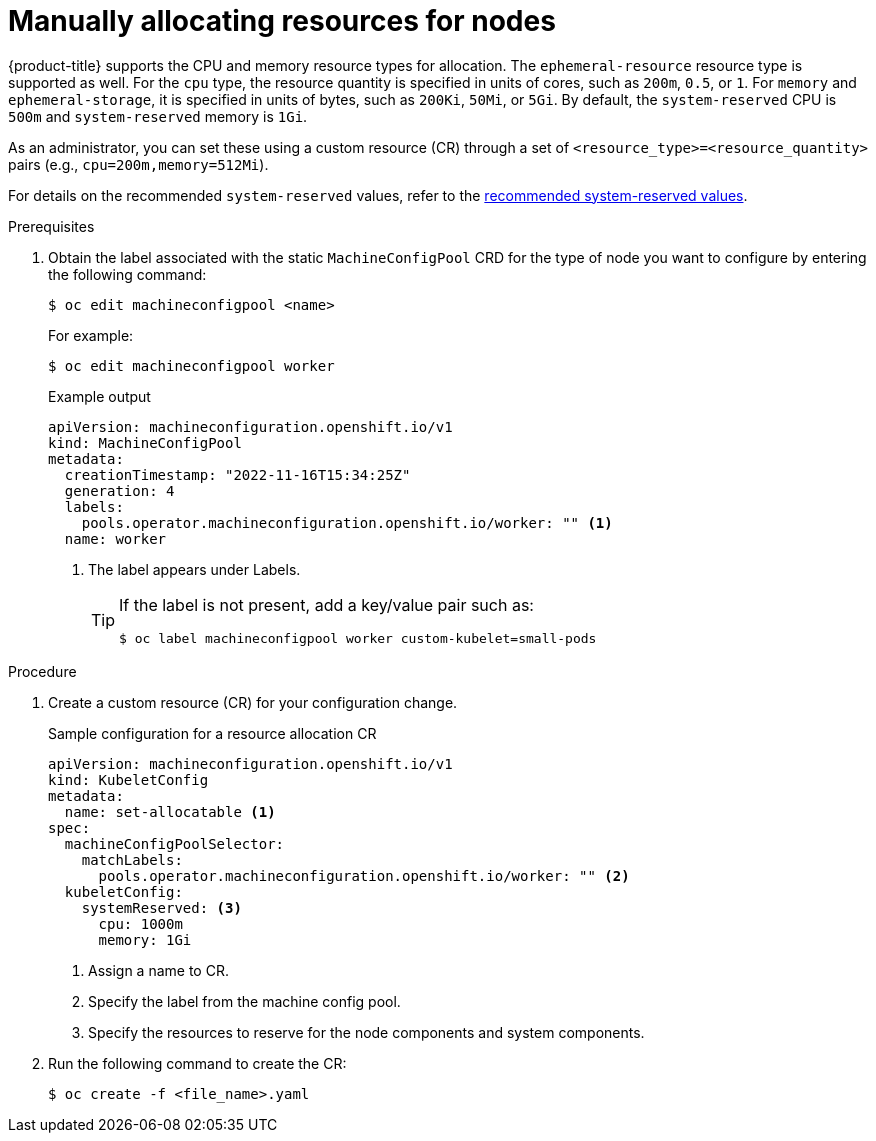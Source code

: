 // Module included in the following assemblies:
//
// * nodes/nodes-nodes-resources-configuring.adoc

:_content-type: PROCEDURE
[id="nodes-nodes-resources-configuring-setting_{context}"]
= Manually allocating resources for nodes

{product-title} supports the CPU and memory resource types for allocation. The `ephemeral-resource` resource type is supported as well. For the `cpu` type, the resource quantity is specified in units of cores, such as `200m`, `0.5`, or `1`. For `memory` and `ephemeral-storage`, it is specified in units of bytes, such as `200Ki`, `50Mi`, or `5Gi`. By default, the `system-reserved` CPU is `500m` and `system-reserved` memory is `1Gi`.

As an administrator, you can set these using a custom resource (CR) through a set of `<resource_type>=<resource_quantity>` pairs
(e.g., `cpu=200m,memory=512Mi`).

For details on the recommended `system-reserved` values, refer to the link:https://access.redhat.com/solutions/5843241[recommended system-reserved values].

.Prerequisites

. Obtain the label associated with the static `MachineConfigPool` CRD for the type of node you want to configure by entering the following command:
+
[source,terminal]
----
$ oc edit machineconfigpool <name>
----
+
For example:
+
[source,terminal]
----
$ oc edit machineconfigpool worker
----
+
.Example output
[source,yaml]
----
apiVersion: machineconfiguration.openshift.io/v1
kind: MachineConfigPool
metadata:
  creationTimestamp: "2022-11-16T15:34:25Z"
  generation: 4
  labels:
    pools.operator.machineconfiguration.openshift.io/worker: "" <1>
  name: worker
----
<1> The label appears under Labels.
+
[TIP]
====
If the label is not present, add a key/value pair such as:

----
$ oc label machineconfigpool worker custom-kubelet=small-pods
----
====

.Procedure

. Create a custom resource (CR) for your configuration change.
+
.Sample configuration for a resource allocation CR
[source,yaml]
----
apiVersion: machineconfiguration.openshift.io/v1
kind: KubeletConfig
metadata:
  name: set-allocatable <1>
spec:
  machineConfigPoolSelector:
    matchLabels:
      pools.operator.machineconfiguration.openshift.io/worker: "" <2>
  kubeletConfig:
    systemReserved: <3>
      cpu: 1000m
      memory: 1Gi
----
<1> Assign a name to CR.
<2> Specify the label from the machine config pool.
<3> Specify the resources to reserve for the node components and system components.

. Run the following command to create the CR:
+
[source,terminal]
----
$ oc create -f <file_name>.yaml
----
